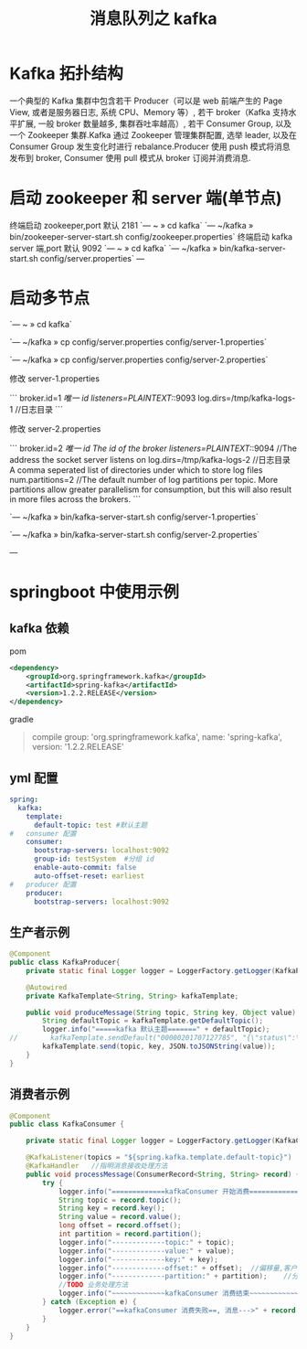 # -*-mode:org;coding:utf-8-*-
# Created:  zhuji 02/12/2020
# Modified: zhuji 02/12/2020 19:35

#+OPTIONS: toc:nil num:nil
#+BIND: org-html-link-home "https://zhujing0227.github.io/images"
#+TITLE: 消息队列之 kafka

#+begin_export md
---
layout: post
title: 消息队列之 kafka
categories: MQ, kafka
tags: [kafka]
comments: true
---
#+end_export

* Kafka 拓扑结构
  一个典型的 Kafka 集群中包含若干 Producer（可以是 web 前端产生的 Page View, 或者是服务器日志, 系统 CPU、Memory 等）, 若干 broker（Kafka 支持水平扩展, 一般 broker 数量越多, 集群吞吐率越高）, 若干 Consumer Group, 以及一个 Zookeeper 集群.Kafka 通过 Zookeeper 管理集群配置, 选举 leader, 以及在 Consumer Group 发生变化时进行 rebalance.Producer 使用 push 模式将消息发布到 broker, Consumer 使用 pull 模式从 broker 订阅并消费消息.

* 启动 zookeeper 和 server 端(单节点)
    终端启动 zookeeper,port 默认 2181
    `--- ~ » cd kafka`
    `--- ~/kafka » bin/zookeeper-server-start.sh config/zookeeper.properties`
    终端启动 kafka server 端,port 默认 9092
    `--- ~ » cd kafka`
    `--- ~/kafka » bin/kafka-server-start.sh config/server.properties`
---
* 启动多节点

`--- ~ » cd kafka`

`--- ~/kafka » cp config/server.properties config/server-1.properties`

`--- ~/kafka » cp config/server.properties config/server-2.properties`

修改 server-1.properties

```
broker.id=1	//唯一 id
listeners=PLAINTEXT://:9093	
log.dirs=/tmp/kafka-logs-1		//日志目录
```

修改 server-2.properties

```
broker.id=2	//唯一 id The id of the broker
listeners=PLAINTEXT://:9094	//The address the socket server listens on
log.dirs=/tmp/kafka-logs-2		//日志目录 A comma seperated list of directories under which to store log files
num.partitions=2	//The default number of log partitions per topic. More partitions allow greater parallelism for consumption, but this will also result in more files across the brokers.
```

`--- ~/kafka » bin/kafka-server-start.sh config/server-1.properties`

`--- ~/kafka » bin/kafka-server-start.sh config/server-2.properties`


---

* springboot 中使用示例
** kafka 依赖
   pom
   #+BEGIN_SRC xml
     <dependency>
         <groupId>org.springframework.kafka</groupId>
         <artifactId>spring-kafka</artifactId>
         <version>1.2.2.RELEASE</version>
     </dependency>
   #+END_SRC
   gradle
   #+begin_quote
   compile group: 'org.springframework.kafka', name: 'spring-kafka', version: '1.2.2.RELEASE'
   #+end_quote

** yml 配置
   #+BEGIN_SRC yaml
     spring:
       kafka:
         template:
           default-topic: test #默认主题
     #   consumer 配置
         consumer:
           bootstrap-servers: localhost:9092
           group-id: testSystem  #分组 id
           enable-auto-commit: false
           auto-offset-reset: earliest
     #   producer 配置
         producer:
           bootstrap-servers: localhost:9092
   #+END_SRC

** 生产者示例
   #+BEGIN_SRC java
     @Component
     public class KafkaProducer{
         private static final Logger logger = LoggerFactory.getLogger(KafkaProducer.class);

         @Autowired
         private KafkaTemplate<String, String> kafkaTemplate;

         public void produceMessage(String topic, String key, Object value) {
             String defaultTopic = kafkaTemplate.getDefaultTopic();
             logger.info("=====kafka 默认主题=======" + defaultTopic);
     //        kafkaTemplate.sendDefault("00000201707127785", "{\"status\":\"013010\",\"loanNo\":\"00000201707127785\",\"statusChangeTime\":\"2017-09-08 15:30:16\"}");
             kafkaTemplate.send(topic, key, JSON.toJSONString(value));
         }
     }
   #+END_SRC

** 消费者示例
   #+BEGIN_SRC java
     @Component
     public class KafkaConsumer {

         private static final Logger logger = LoggerFactory.getLogger(KafkaConsumer.class);

         @KafkaListener(topics = "${spring.kafka.template.default-topic}")	//订阅主题(yml 中指定的 default-topic)
         @KafkaHandler   //指明消息接收处理方法
         public void processMessage(ConsumerRecord<String, String> record) {
             try {
                 logger.info("=============kafkaConsumer 开始消费=============");
                 String topic = record.topic();
                 String key = record.key();
                 String value = record.value();
                 long offset = record.offset();
                 int partition = record.partition();
                 logger.info("-------------topic:" + topic);
                 logger.info("-------------value:" + value);
                 logger.info("-------------key:" + key);
                 logger.info("-------------offset:" + offset);	//偏移量,客户端自己控制的
                 logger.info("-------------partition:" + partition);	//分区,可在 server.properties 中或在创建主题时设置数量,默认 1
                 //TODO 业务处理方法
                 logger.info("~~~~~~~~~~~~~kafkaConsumer 消费结束~~~~~~~~~~~~~");
             } catch (Exception e) {
                 logger.error("==kafkaConsumer 消费失败==, 消息--->" + record.value(), e);
             }
         }
     }
   #+END_SRC
